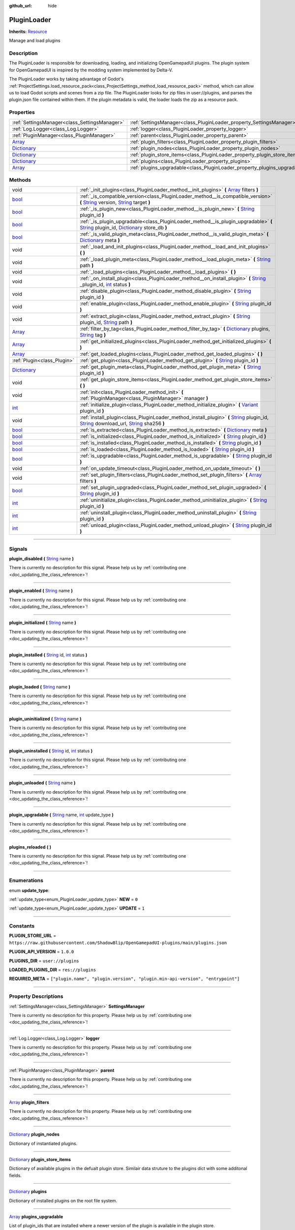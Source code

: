 :github_url: hide

.. DO NOT EDIT THIS FILE!!!
.. Generated automatically from Godot engine sources.
.. Generator: https://github.com/godotengine/godot/tree/master/doc/tools/make_rst.py.
.. XML source: https://github.com/godotengine/godot/tree/master/api/classes/PluginLoader.xml.

.. _class_PluginLoader:

PluginLoader
============

**Inherits:** `Resource <https://docs.godotengine.org/en/stable/classes/class_resource.html>`_

Manage and load plugins

.. rst-class:: classref-introduction-group

Description
-----------

The PluginLoader is responsible for downloading, loading, and initializing OpenGamepadUI plugins. The plugin system for OpenGamepadUI is inspired by the modding system implemented by Delta-V. 



The PluginLoader works by taking advantage of Godot's :ref:`ProjectSettings.load_resource_pack<class_ProjectSettings_method_load_resource_pack>` method, which can allow us to load Godot scripts and scenes from a zip file. The PluginLoader looks for zip files in user://plugins, and parses the plugin.json file contained within them. If the plugin metadata is valid, the loader loads the zip as a resource pack.

.. rst-class:: classref-reftable-group

Properties
----------

.. table::
   :widths: auto

   +--------------------------------------------------------------------------------------+---------------------------------------------------------------------------+
   | :ref:`SettingsManager<class_SettingsManager>`                                        | :ref:`SettingsManager<class_PluginLoader_property_SettingsManager>`       |
   +--------------------------------------------------------------------------------------+---------------------------------------------------------------------------+
   | :ref:`Log.Logger<class_Log.Logger>`                                                  | :ref:`logger<class_PluginLoader_property_logger>`                         |
   +--------------------------------------------------------------------------------------+---------------------------------------------------------------------------+
   | :ref:`PluginManager<class_PluginManager>`                                            | :ref:`parent<class_PluginLoader_property_parent>`                         |
   +--------------------------------------------------------------------------------------+---------------------------------------------------------------------------+
   | `Array <https://docs.godotengine.org/en/stable/classes/class_array.html>`_           | :ref:`plugin_filters<class_PluginLoader_property_plugin_filters>`         |
   +--------------------------------------------------------------------------------------+---------------------------------------------------------------------------+
   | `Dictionary <https://docs.godotengine.org/en/stable/classes/class_dictionary.html>`_ | :ref:`plugin_nodes<class_PluginLoader_property_plugin_nodes>`             |
   +--------------------------------------------------------------------------------------+---------------------------------------------------------------------------+
   | `Dictionary <https://docs.godotengine.org/en/stable/classes/class_dictionary.html>`_ | :ref:`plugin_store_items<class_PluginLoader_property_plugin_store_items>` |
   +--------------------------------------------------------------------------------------+---------------------------------------------------------------------------+
   | `Dictionary <https://docs.godotengine.org/en/stable/classes/class_dictionary.html>`_ | :ref:`plugins<class_PluginLoader_property_plugins>`                       |
   +--------------------------------------------------------------------------------------+---------------------------------------------------------------------------+
   | `Array <https://docs.godotengine.org/en/stable/classes/class_array.html>`_           | :ref:`plugins_upgradable<class_PluginLoader_property_plugins_upgradable>` |
   +--------------------------------------------------------------------------------------+---------------------------------------------------------------------------+

.. rst-class:: classref-reftable-group

Methods
-------

.. table::
   :widths: auto

   +--------------------------------------------------------------------------------------+----------------------------------------------------------------------------------------------------------------------------------------------------------------------------------------------------------------------------------------------------------------------------------------------------------------------------------------------------+
   | void                                                                                 | :ref:`_init_plugins<class_PluginLoader_method__init_plugins>` **(** `Array <https://docs.godotengine.org/en/stable/classes/class_array.html>`_ filters **)**                                                                                                                                                                                       |
   +--------------------------------------------------------------------------------------+----------------------------------------------------------------------------------------------------------------------------------------------------------------------------------------------------------------------------------------------------------------------------------------------------------------------------------------------------+
   | `bool <https://docs.godotengine.org/en/stable/classes/class_bool.html>`_             | :ref:`_is_compatible_version<class_PluginLoader_method__is_compatible_version>` **(** `String <https://docs.godotengine.org/en/stable/classes/class_string.html>`_ version, `String <https://docs.godotengine.org/en/stable/classes/class_string.html>`_ target **)**                                                                              |
   +--------------------------------------------------------------------------------------+----------------------------------------------------------------------------------------------------------------------------------------------------------------------------------------------------------------------------------------------------------------------------------------------------------------------------------------------------+
   | `bool <https://docs.godotengine.org/en/stable/classes/class_bool.html>`_             | :ref:`_is_plugin_new<class_PluginLoader_method__is_plugin_new>` **(** `String <https://docs.godotengine.org/en/stable/classes/class_string.html>`_ plugin_id **)**                                                                                                                                                                                 |
   +--------------------------------------------------------------------------------------+----------------------------------------------------------------------------------------------------------------------------------------------------------------------------------------------------------------------------------------------------------------------------------------------------------------------------------------------------+
   | `bool <https://docs.godotengine.org/en/stable/classes/class_bool.html>`_             | :ref:`_is_plugin_upgradable<class_PluginLoader_method__is_plugin_upgradable>` **(** `String <https://docs.godotengine.org/en/stable/classes/class_string.html>`_ plugin_id, `Dictionary <https://docs.godotengine.org/en/stable/classes/class_dictionary.html>`_ store_db **)**                                                                    |
   +--------------------------------------------------------------------------------------+----------------------------------------------------------------------------------------------------------------------------------------------------------------------------------------------------------------------------------------------------------------------------------------------------------------------------------------------------+
   | `bool <https://docs.godotengine.org/en/stable/classes/class_bool.html>`_             | :ref:`_is_valid_plugin_meta<class_PluginLoader_method__is_valid_plugin_meta>` **(** `Dictionary <https://docs.godotengine.org/en/stable/classes/class_dictionary.html>`_ meta **)**                                                                                                                                                                |
   +--------------------------------------------------------------------------------------+----------------------------------------------------------------------------------------------------------------------------------------------------------------------------------------------------------------------------------------------------------------------------------------------------------------------------------------------------+
   | void                                                                                 | :ref:`_load_and_init_plugins<class_PluginLoader_method__load_and_init_plugins>` **(** **)**                                                                                                                                                                                                                                                        |
   +--------------------------------------------------------------------------------------+----------------------------------------------------------------------------------------------------------------------------------------------------------------------------------------------------------------------------------------------------------------------------------------------------------------------------------------------------+
   | void                                                                                 | :ref:`_load_plugin_meta<class_PluginLoader_method__load_plugin_meta>` **(** `String <https://docs.godotengine.org/en/stable/classes/class_string.html>`_ path **)**                                                                                                                                                                                |
   +--------------------------------------------------------------------------------------+----------------------------------------------------------------------------------------------------------------------------------------------------------------------------------------------------------------------------------------------------------------------------------------------------------------------------------------------------+
   | void                                                                                 | :ref:`_load_plugins<class_PluginLoader_method__load_plugins>` **(** **)**                                                                                                                                                                                                                                                                          |
   +--------------------------------------------------------------------------------------+----------------------------------------------------------------------------------------------------------------------------------------------------------------------------------------------------------------------------------------------------------------------------------------------------------------------------------------------------+
   | void                                                                                 | :ref:`_on_install_plugin<class_PluginLoader_method__on_install_plugin>` **(** `String <https://docs.godotengine.org/en/stable/classes/class_string.html>`_ _plugin_id, `int <https://docs.godotengine.org/en/stable/classes/class_int.html>`_ status **)**                                                                                         |
   +--------------------------------------------------------------------------------------+----------------------------------------------------------------------------------------------------------------------------------------------------------------------------------------------------------------------------------------------------------------------------------------------------------------------------------------------------+
   | void                                                                                 | :ref:`disable_plugin<class_PluginLoader_method_disable_plugin>` **(** `String <https://docs.godotengine.org/en/stable/classes/class_string.html>`_ plugin_id **)**                                                                                                                                                                                 |
   +--------------------------------------------------------------------------------------+----------------------------------------------------------------------------------------------------------------------------------------------------------------------------------------------------------------------------------------------------------------------------------------------------------------------------------------------------+
   | void                                                                                 | :ref:`enable_plugin<class_PluginLoader_method_enable_plugin>` **(** `String <https://docs.godotengine.org/en/stable/classes/class_string.html>`_ plugin_id **)**                                                                                                                                                                                   |
   +--------------------------------------------------------------------------------------+----------------------------------------------------------------------------------------------------------------------------------------------------------------------------------------------------------------------------------------------------------------------------------------------------------------------------------------------------+
   | void                                                                                 | :ref:`extract_plugin<class_PluginLoader_method_extract_plugin>` **(** `String <https://docs.godotengine.org/en/stable/classes/class_string.html>`_ plugin_id, `String <https://docs.godotengine.org/en/stable/classes/class_string.html>`_ path **)**                                                                                              |
   +--------------------------------------------------------------------------------------+----------------------------------------------------------------------------------------------------------------------------------------------------------------------------------------------------------------------------------------------------------------------------------------------------------------------------------------------------+
   | `Array <https://docs.godotengine.org/en/stable/classes/class_array.html>`_           | :ref:`filter_by_tag<class_PluginLoader_method_filter_by_tag>` **(** `Dictionary <https://docs.godotengine.org/en/stable/classes/class_dictionary.html>`_ plugins, `String <https://docs.godotengine.org/en/stable/classes/class_string.html>`_ tag **)**                                                                                           |
   +--------------------------------------------------------------------------------------+----------------------------------------------------------------------------------------------------------------------------------------------------------------------------------------------------------------------------------------------------------------------------------------------------------------------------------------------------+
   | `Array <https://docs.godotengine.org/en/stable/classes/class_array.html>`_           | :ref:`get_initialized_plugins<class_PluginLoader_method_get_initialized_plugins>` **(** **)**                                                                                                                                                                                                                                                      |
   +--------------------------------------------------------------------------------------+----------------------------------------------------------------------------------------------------------------------------------------------------------------------------------------------------------------------------------------------------------------------------------------------------------------------------------------------------+
   | `Array <https://docs.godotengine.org/en/stable/classes/class_array.html>`_           | :ref:`get_loaded_plugins<class_PluginLoader_method_get_loaded_plugins>` **(** **)**                                                                                                                                                                                                                                                                |
   +--------------------------------------------------------------------------------------+----------------------------------------------------------------------------------------------------------------------------------------------------------------------------------------------------------------------------------------------------------------------------------------------------------------------------------------------------+
   | :ref:`Plugin<class_Plugin>`                                                          | :ref:`get_plugin<class_PluginLoader_method_get_plugin>` **(** `String <https://docs.godotengine.org/en/stable/classes/class_string.html>`_ plugin_id **)**                                                                                                                                                                                         |
   +--------------------------------------------------------------------------------------+----------------------------------------------------------------------------------------------------------------------------------------------------------------------------------------------------------------------------------------------------------------------------------------------------------------------------------------------------+
   | `Dictionary <https://docs.godotengine.org/en/stable/classes/class_dictionary.html>`_ | :ref:`get_plugin_meta<class_PluginLoader_method_get_plugin_meta>` **(** `String <https://docs.godotengine.org/en/stable/classes/class_string.html>`_ plugin_id **)**                                                                                                                                                                               |
   +--------------------------------------------------------------------------------------+----------------------------------------------------------------------------------------------------------------------------------------------------------------------------------------------------------------------------------------------------------------------------------------------------------------------------------------------------+
   | void                                                                                 | :ref:`get_plugin_store_items<class_PluginLoader_method_get_plugin_store_items>` **(** **)**                                                                                                                                                                                                                                                        |
   +--------------------------------------------------------------------------------------+----------------------------------------------------------------------------------------------------------------------------------------------------------------------------------------------------------------------------------------------------------------------------------------------------------------------------------------------------+
   | void                                                                                 | :ref:`init<class_PluginLoader_method_init>` **(** :ref:`PluginManager<class_PluginManager>` manager **)**                                                                                                                                                                                                                                          |
   +--------------------------------------------------------------------------------------+----------------------------------------------------------------------------------------------------------------------------------------------------------------------------------------------------------------------------------------------------------------------------------------------------------------------------------------------------+
   | `int <https://docs.godotengine.org/en/stable/classes/class_int.html>`_               | :ref:`initialize_plugin<class_PluginLoader_method_initialize_plugin>` **(** `Variant <https://docs.godotengine.org/en/stable/classes/class_variant.html>`_ plugin_id **)**                                                                                                                                                                         |
   +--------------------------------------------------------------------------------------+----------------------------------------------------------------------------------------------------------------------------------------------------------------------------------------------------------------------------------------------------------------------------------------------------------------------------------------------------+
   | void                                                                                 | :ref:`install_plugin<class_PluginLoader_method_install_plugin>` **(** `String <https://docs.godotengine.org/en/stable/classes/class_string.html>`_ plugin_id, `String <https://docs.godotengine.org/en/stable/classes/class_string.html>`_ download_url, `String <https://docs.godotengine.org/en/stable/classes/class_string.html>`_ sha256 **)** |
   +--------------------------------------------------------------------------------------+----------------------------------------------------------------------------------------------------------------------------------------------------------------------------------------------------------------------------------------------------------------------------------------------------------------------------------------------------+
   | `bool <https://docs.godotengine.org/en/stable/classes/class_bool.html>`_             | :ref:`is_extracted<class_PluginLoader_method_is_extracted>` **(** `Dictionary <https://docs.godotengine.org/en/stable/classes/class_dictionary.html>`_ meta **)**                                                                                                                                                                                  |
   +--------------------------------------------------------------------------------------+----------------------------------------------------------------------------------------------------------------------------------------------------------------------------------------------------------------------------------------------------------------------------------------------------------------------------------------------------+
   | `bool <https://docs.godotengine.org/en/stable/classes/class_bool.html>`_             | :ref:`is_initialized<class_PluginLoader_method_is_initialized>` **(** `String <https://docs.godotengine.org/en/stable/classes/class_string.html>`_ plugin_id **)**                                                                                                                                                                                 |
   +--------------------------------------------------------------------------------------+----------------------------------------------------------------------------------------------------------------------------------------------------------------------------------------------------------------------------------------------------------------------------------------------------------------------------------------------------+
   | `bool <https://docs.godotengine.org/en/stable/classes/class_bool.html>`_             | :ref:`is_installed<class_PluginLoader_method_is_installed>` **(** `String <https://docs.godotengine.org/en/stable/classes/class_string.html>`_ plugin_id **)**                                                                                                                                                                                     |
   +--------------------------------------------------------------------------------------+----------------------------------------------------------------------------------------------------------------------------------------------------------------------------------------------------------------------------------------------------------------------------------------------------------------------------------------------------+
   | `bool <https://docs.godotengine.org/en/stable/classes/class_bool.html>`_             | :ref:`is_loaded<class_PluginLoader_method_is_loaded>` **(** `String <https://docs.godotengine.org/en/stable/classes/class_string.html>`_ plugin_id **)**                                                                                                                                                                                           |
   +--------------------------------------------------------------------------------------+----------------------------------------------------------------------------------------------------------------------------------------------------------------------------------------------------------------------------------------------------------------------------------------------------------------------------------------------------+
   | `bool <https://docs.godotengine.org/en/stable/classes/class_bool.html>`_             | :ref:`is_upgradable<class_PluginLoader_method_is_upgradable>` **(** `String <https://docs.godotengine.org/en/stable/classes/class_string.html>`_ plugin_id **)**                                                                                                                                                                                   |
   +--------------------------------------------------------------------------------------+----------------------------------------------------------------------------------------------------------------------------------------------------------------------------------------------------------------------------------------------------------------------------------------------------------------------------------------------------+
   | void                                                                                 | :ref:`on_update_timeout<class_PluginLoader_method_on_update_timeout>` **(** **)**                                                                                                                                                                                                                                                                  |
   +--------------------------------------------------------------------------------------+----------------------------------------------------------------------------------------------------------------------------------------------------------------------------------------------------------------------------------------------------------------------------------------------------------------------------------------------------+
   | void                                                                                 | :ref:`set_plugin_filters<class_PluginLoader_method_set_plugin_filters>` **(** `Array <https://docs.godotengine.org/en/stable/classes/class_array.html>`_ filters **)**                                                                                                                                                                             |
   +--------------------------------------------------------------------------------------+----------------------------------------------------------------------------------------------------------------------------------------------------------------------------------------------------------------------------------------------------------------------------------------------------------------------------------------------------+
   | `bool <https://docs.godotengine.org/en/stable/classes/class_bool.html>`_             | :ref:`set_plugin_upgraded<class_PluginLoader_method_set_plugin_upgraded>` **(** `String <https://docs.godotengine.org/en/stable/classes/class_string.html>`_ plugin_id **)**                                                                                                                                                                       |
   +--------------------------------------------------------------------------------------+----------------------------------------------------------------------------------------------------------------------------------------------------------------------------------------------------------------------------------------------------------------------------------------------------------------------------------------------------+
   | `int <https://docs.godotengine.org/en/stable/classes/class_int.html>`_               | :ref:`uninitialize_plugin<class_PluginLoader_method_uninitialize_plugin>` **(** `String <https://docs.godotengine.org/en/stable/classes/class_string.html>`_ plugin_id **)**                                                                                                                                                                       |
   +--------------------------------------------------------------------------------------+----------------------------------------------------------------------------------------------------------------------------------------------------------------------------------------------------------------------------------------------------------------------------------------------------------------------------------------------------+
   | `int <https://docs.godotengine.org/en/stable/classes/class_int.html>`_               | :ref:`uninstall_plugin<class_PluginLoader_method_uninstall_plugin>` **(** `String <https://docs.godotengine.org/en/stable/classes/class_string.html>`_ plugin_id **)**                                                                                                                                                                             |
   +--------------------------------------------------------------------------------------+----------------------------------------------------------------------------------------------------------------------------------------------------------------------------------------------------------------------------------------------------------------------------------------------------------------------------------------------------+
   | `int <https://docs.godotengine.org/en/stable/classes/class_int.html>`_               | :ref:`unload_plugin<class_PluginLoader_method_unload_plugin>` **(** `String <https://docs.godotengine.org/en/stable/classes/class_string.html>`_ plugin_id **)**                                                                                                                                                                                   |
   +--------------------------------------------------------------------------------------+----------------------------------------------------------------------------------------------------------------------------------------------------------------------------------------------------------------------------------------------------------------------------------------------------------------------------------------------------+

.. rst-class:: classref-section-separator

----

.. rst-class:: classref-descriptions-group

Signals
-------

.. _class_PluginLoader_signal_plugin_disabled:

.. rst-class:: classref-signal

**plugin_disabled** **(** `String <https://docs.godotengine.org/en/stable/classes/class_string.html>`_ name **)**

.. container:: contribute

	There is currently no description for this signal. Please help us by :ref:`contributing one <doc_updating_the_class_reference>`!

.. rst-class:: classref-item-separator

----

.. _class_PluginLoader_signal_plugin_enabled:

.. rst-class:: classref-signal

**plugin_enabled** **(** `String <https://docs.godotengine.org/en/stable/classes/class_string.html>`_ name **)**

.. container:: contribute

	There is currently no description for this signal. Please help us by :ref:`contributing one <doc_updating_the_class_reference>`!

.. rst-class:: classref-item-separator

----

.. _class_PluginLoader_signal_plugin_initialized:

.. rst-class:: classref-signal

**plugin_initialized** **(** `String <https://docs.godotengine.org/en/stable/classes/class_string.html>`_ name **)**

.. container:: contribute

	There is currently no description for this signal. Please help us by :ref:`contributing one <doc_updating_the_class_reference>`!

.. rst-class:: classref-item-separator

----

.. _class_PluginLoader_signal_plugin_installed:

.. rst-class:: classref-signal

**plugin_installed** **(** `String <https://docs.godotengine.org/en/stable/classes/class_string.html>`_ id, `int <https://docs.godotengine.org/en/stable/classes/class_int.html>`_ status **)**

.. container:: contribute

	There is currently no description for this signal. Please help us by :ref:`contributing one <doc_updating_the_class_reference>`!

.. rst-class:: classref-item-separator

----

.. _class_PluginLoader_signal_plugin_loaded:

.. rst-class:: classref-signal

**plugin_loaded** **(** `String <https://docs.godotengine.org/en/stable/classes/class_string.html>`_ name **)**

.. container:: contribute

	There is currently no description for this signal. Please help us by :ref:`contributing one <doc_updating_the_class_reference>`!

.. rst-class:: classref-item-separator

----

.. _class_PluginLoader_signal_plugin_uninitialized:

.. rst-class:: classref-signal

**plugin_uninitialized** **(** `String <https://docs.godotengine.org/en/stable/classes/class_string.html>`_ name **)**

.. container:: contribute

	There is currently no description for this signal. Please help us by :ref:`contributing one <doc_updating_the_class_reference>`!

.. rst-class:: classref-item-separator

----

.. _class_PluginLoader_signal_plugin_uninstalled:

.. rst-class:: classref-signal

**plugin_uninstalled** **(** `String <https://docs.godotengine.org/en/stable/classes/class_string.html>`_ id, `int <https://docs.godotengine.org/en/stable/classes/class_int.html>`_ status **)**

.. container:: contribute

	There is currently no description for this signal. Please help us by :ref:`contributing one <doc_updating_the_class_reference>`!

.. rst-class:: classref-item-separator

----

.. _class_PluginLoader_signal_plugin_unloaded:

.. rst-class:: classref-signal

**plugin_unloaded** **(** `String <https://docs.godotengine.org/en/stable/classes/class_string.html>`_ name **)**

.. container:: contribute

	There is currently no description for this signal. Please help us by :ref:`contributing one <doc_updating_the_class_reference>`!

.. rst-class:: classref-item-separator

----

.. _class_PluginLoader_signal_plugin_upgradable:

.. rst-class:: classref-signal

**plugin_upgradable** **(** `String <https://docs.godotengine.org/en/stable/classes/class_string.html>`_ name, `int <https://docs.godotengine.org/en/stable/classes/class_int.html>`_ update_type **)**

.. container:: contribute

	There is currently no description for this signal. Please help us by :ref:`contributing one <doc_updating_the_class_reference>`!

.. rst-class:: classref-item-separator

----

.. _class_PluginLoader_signal_plugins_reloaded:

.. rst-class:: classref-signal

**plugins_reloaded** **(** **)**

.. container:: contribute

	There is currently no description for this signal. Please help us by :ref:`contributing one <doc_updating_the_class_reference>`!

.. rst-class:: classref-section-separator

----

.. rst-class:: classref-descriptions-group

Enumerations
------------

.. _enum_PluginLoader_update_type:

.. rst-class:: classref-enumeration

enum **update_type**:

.. _class_PluginLoader_constant_NEW:

.. rst-class:: classref-enumeration-constant

:ref:`update_type<enum_PluginLoader_update_type>` **NEW** = ``0``



.. _class_PluginLoader_constant_UPDATE:

.. rst-class:: classref-enumeration-constant

:ref:`update_type<enum_PluginLoader_update_type>` **UPDATE** = ``1``



.. rst-class:: classref-section-separator

----

.. rst-class:: classref-descriptions-group

Constants
---------

.. _class_PluginLoader_constant_PLUGIN_STORE_URL:

.. rst-class:: classref-constant

**PLUGIN_STORE_URL** = ``https://raw.githubusercontent.com/ShadowBlip/OpenGamepadUI-plugins/main/plugins.json``



.. _class_PluginLoader_constant_PLUGIN_API_VERSION:

.. rst-class:: classref-constant

**PLUGIN_API_VERSION** = ``1.0.0``



.. _class_PluginLoader_constant_PLUGINS_DIR:

.. rst-class:: classref-constant

**PLUGINS_DIR** = ``user://plugins``



.. _class_PluginLoader_constant_LOADED_PLUGINS_DIR:

.. rst-class:: classref-constant

**LOADED_PLUGINS_DIR** = ``res://plugins``



.. _class_PluginLoader_constant_REQUIRED_META:

.. rst-class:: classref-constant

**REQUIRED_META** = ``["plugin.name", "plugin.version", "plugin.min-api-version", "entrypoint"]``



.. rst-class:: classref-section-separator

----

.. rst-class:: classref-descriptions-group

Property Descriptions
---------------------

.. _class_PluginLoader_property_SettingsManager:

.. rst-class:: classref-property

:ref:`SettingsManager<class_SettingsManager>` **SettingsManager**

.. container:: contribute

	There is currently no description for this property. Please help us by :ref:`contributing one <doc_updating_the_class_reference>`!

.. rst-class:: classref-item-separator

----

.. _class_PluginLoader_property_logger:

.. rst-class:: classref-property

:ref:`Log.Logger<class_Log.Logger>` **logger**

.. container:: contribute

	There is currently no description for this property. Please help us by :ref:`contributing one <doc_updating_the_class_reference>`!

.. rst-class:: classref-item-separator

----

.. _class_PluginLoader_property_parent:

.. rst-class:: classref-property

:ref:`PluginManager<class_PluginManager>` **parent**

.. container:: contribute

	There is currently no description for this property. Please help us by :ref:`contributing one <doc_updating_the_class_reference>`!

.. rst-class:: classref-item-separator

----

.. _class_PluginLoader_property_plugin_filters:

.. rst-class:: classref-property

`Array <https://docs.godotengine.org/en/stable/classes/class_array.html>`_ **plugin_filters**

.. container:: contribute

	There is currently no description for this property. Please help us by :ref:`contributing one <doc_updating_the_class_reference>`!

.. rst-class:: classref-item-separator

----

.. _class_PluginLoader_property_plugin_nodes:

.. rst-class:: classref-property

`Dictionary <https://docs.godotengine.org/en/stable/classes/class_dictionary.html>`_ **plugin_nodes**

Dictionary of instantiated plugins.

.. rst-class:: classref-item-separator

----

.. _class_PluginLoader_property_plugin_store_items:

.. rst-class:: classref-property

`Dictionary <https://docs.godotengine.org/en/stable/classes/class_dictionary.html>`_ **plugin_store_items**

Dictionary of available plugins in the defualt plugin store. Similair data struture to the plugins dict with some additonal fields.

.. rst-class:: classref-item-separator

----

.. _class_PluginLoader_property_plugins:

.. rst-class:: classref-property

`Dictionary <https://docs.godotengine.org/en/stable/classes/class_dictionary.html>`_ **plugins**

Dictionary of installed plugins on the root file system.

.. rst-class:: classref-item-separator

----

.. _class_PluginLoader_property_plugins_upgradable:

.. rst-class:: classref-property

`Array <https://docs.godotengine.org/en/stable/classes/class_array.html>`_ **plugins_upgradable**

List of plugin_ids that are installed where a newer version of the plugin is available in the plugin store.

.. rst-class:: classref-section-separator

----

.. rst-class:: classref-descriptions-group

Method Descriptions
-------------------

.. _class_PluginLoader_method__init_plugins:

.. rst-class:: classref-method

void **_init_plugins** **(** `Array <https://docs.godotengine.org/en/stable/classes/class_array.html>`_ filters **)**

.. container:: contribute

	There is currently no description for this method. Please help us by :ref:`contributing one <doc_updating_the_class_reference>`!

.. rst-class:: classref-item-separator

----

.. _class_PluginLoader_method__is_compatible_version:

.. rst-class:: classref-method

`bool <https://docs.godotengine.org/en/stable/classes/class_bool.html>`_ **_is_compatible_version** **(** `String <https://docs.godotengine.org/en/stable/classes/class_string.html>`_ version, `String <https://docs.godotengine.org/en/stable/classes/class_string.html>`_ target **)**

.. container:: contribute

	There is currently no description for this method. Please help us by :ref:`contributing one <doc_updating_the_class_reference>`!

.. rst-class:: classref-item-separator

----

.. _class_PluginLoader_method__is_plugin_new:

.. rst-class:: classref-method

`bool <https://docs.godotengine.org/en/stable/classes/class_bool.html>`_ **_is_plugin_new** **(** `String <https://docs.godotengine.org/en/stable/classes/class_string.html>`_ plugin_id **)**

.. container:: contribute

	There is currently no description for this method. Please help us by :ref:`contributing one <doc_updating_the_class_reference>`!

.. rst-class:: classref-item-separator

----

.. _class_PluginLoader_method__is_plugin_upgradable:

.. rst-class:: classref-method

`bool <https://docs.godotengine.org/en/stable/classes/class_bool.html>`_ **_is_plugin_upgradable** **(** `String <https://docs.godotengine.org/en/stable/classes/class_string.html>`_ plugin_id, `Dictionary <https://docs.godotengine.org/en/stable/classes/class_dictionary.html>`_ store_db **)**

.. container:: contribute

	There is currently no description for this method. Please help us by :ref:`contributing one <doc_updating_the_class_reference>`!

.. rst-class:: classref-item-separator

----

.. _class_PluginLoader_method__is_valid_plugin_meta:

.. rst-class:: classref-method

`bool <https://docs.godotengine.org/en/stable/classes/class_bool.html>`_ **_is_valid_plugin_meta** **(** `Dictionary <https://docs.godotengine.org/en/stable/classes/class_dictionary.html>`_ meta **)**

.. container:: contribute

	There is currently no description for this method. Please help us by :ref:`contributing one <doc_updating_the_class_reference>`!

.. rst-class:: classref-item-separator

----

.. _class_PluginLoader_method__load_and_init_plugins:

.. rst-class:: classref-method

void **_load_and_init_plugins** **(** **)**

.. container:: contribute

	There is currently no description for this method. Please help us by :ref:`contributing one <doc_updating_the_class_reference>`!

.. rst-class:: classref-item-separator

----

.. _class_PluginLoader_method__load_plugin_meta:

.. rst-class:: classref-method

void **_load_plugin_meta** **(** `String <https://docs.godotengine.org/en/stable/classes/class_string.html>`_ path **)**

.. container:: contribute

	There is currently no description for this method. Please help us by :ref:`contributing one <doc_updating_the_class_reference>`!

.. rst-class:: classref-item-separator

----

.. _class_PluginLoader_method__load_plugins:

.. rst-class:: classref-method

void **_load_plugins** **(** **)**

.. container:: contribute

	There is currently no description for this method. Please help us by :ref:`contributing one <doc_updating_the_class_reference>`!

.. rst-class:: classref-item-separator

----

.. _class_PluginLoader_method__on_install_plugin:

.. rst-class:: classref-method

void **_on_install_plugin** **(** `String <https://docs.godotengine.org/en/stable/classes/class_string.html>`_ _plugin_id, `int <https://docs.godotengine.org/en/stable/classes/class_int.html>`_ status **)**

.. container:: contribute

	There is currently no description for this method. Please help us by :ref:`contributing one <doc_updating_the_class_reference>`!

.. rst-class:: classref-item-separator

----

.. _class_PluginLoader_method_disable_plugin:

.. rst-class:: classref-method

void **disable_plugin** **(** `String <https://docs.godotengine.org/en/stable/classes/class_string.html>`_ plugin_id **)**

Sets the given plugin to disabled

.. rst-class:: classref-item-separator

----

.. _class_PluginLoader_method_enable_plugin:

.. rst-class:: classref-method

void **enable_plugin** **(** `String <https://docs.godotengine.org/en/stable/classes/class_string.html>`_ plugin_id **)**

Sets the given plugin to enabled

.. rst-class:: classref-item-separator

----

.. _class_PluginLoader_method_extract_plugin:

.. rst-class:: classref-method

void **extract_plugin** **(** `String <https://docs.godotengine.org/en/stable/classes/class_string.html>`_ plugin_id, `String <https://docs.godotengine.org/en/stable/classes/class_string.html>`_ path **)**

Extract the given plugin into the plugins directory

.. rst-class:: classref-item-separator

----

.. _class_PluginLoader_method_filter_by_tag:

.. rst-class:: classref-method

`Array <https://docs.godotengine.org/en/stable/classes/class_array.html>`_ **filter_by_tag** **(** `Dictionary <https://docs.godotengine.org/en/stable/classes/class_dictionary.html>`_ plugins, `String <https://docs.godotengine.org/en/stable/classes/class_string.html>`_ tag **)**

.. container:: contribute

	There is currently no description for this method. Please help us by :ref:`contributing one <doc_updating_the_class_reference>`!

.. rst-class:: classref-item-separator

----

.. _class_PluginLoader_method_get_initialized_plugins:

.. rst-class:: classref-method

`Array <https://docs.godotengine.org/en/stable/classes/class_array.html>`_ **get_initialized_plugins** **(** **)**

Returns a list of plugin_ids that are initialized and running

.. rst-class:: classref-item-separator

----

.. _class_PluginLoader_method_get_loaded_plugins:

.. rst-class:: classref-method

`Array <https://docs.godotengine.org/en/stable/classes/class_array.html>`_ **get_loaded_plugins** **(** **)**

Returns a list of plugin_ids that were loaded

.. rst-class:: classref-item-separator

----

.. _class_PluginLoader_method_get_plugin:

.. rst-class:: classref-method

:ref:`Plugin<class_Plugin>` **get_plugin** **(** `String <https://docs.godotengine.org/en/stable/classes/class_string.html>`_ plugin_id **)**

Returns the given plugin instance

.. rst-class:: classref-item-separator

----

.. _class_PluginLoader_method_get_plugin_meta:

.. rst-class:: classref-method

`Dictionary <https://docs.godotengine.org/en/stable/classes/class_dictionary.html>`_ **get_plugin_meta** **(** `String <https://docs.godotengine.org/en/stable/classes/class_string.html>`_ plugin_id **)**

Returns the metadata for the given plugin

.. rst-class:: classref-item-separator

----

.. _class_PluginLoader_method_get_plugin_store_items:

.. rst-class:: classref-method

void **get_plugin_store_items** **(** **)**

Returns the parsed dictionary of plugin store items. Returns null if there is a failure.

.. rst-class:: classref-item-separator

----

.. _class_PluginLoader_method_init:

.. rst-class:: classref-method

void **init** **(** :ref:`PluginManager<class_PluginManager>` manager **)**

Initializes the plugin loader. Loaded plugins will be added to the given manager node.

.. rst-class:: classref-item-separator

----

.. _class_PluginLoader_method_initialize_plugin:

.. rst-class:: classref-method

`int <https://docs.godotengine.org/en/stable/classes/class_int.html>`_ **initialize_plugin** **(** `Variant <https://docs.godotengine.org/en/stable/classes/class_variant.html>`_ plugin_id **)**

Instances the given plugin and adds it to the scene tree

.. rst-class:: classref-item-separator

----

.. _class_PluginLoader_method_install_plugin:

.. rst-class:: classref-method

void **install_plugin** **(** `String <https://docs.godotengine.org/en/stable/classes/class_string.html>`_ plugin_id, `String <https://docs.godotengine.org/en/stable/classes/class_string.html>`_ download_url, `String <https://docs.godotengine.org/en/stable/classes/class_string.html>`_ sha256 **)**

Downloads and installs the given plugin

.. rst-class:: classref-item-separator

----

.. _class_PluginLoader_method_is_extracted:

.. rst-class:: classref-method

`bool <https://docs.godotengine.org/en/stable/classes/class_bool.html>`_ **is_extracted** **(** `Dictionary <https://docs.godotengine.org/en/stable/classes/class_dictionary.html>`_ meta **)**

Returns whether or not the given plugin is already extracted. This takes the parsed plugin metadata as an argument.

.. rst-class:: classref-item-separator

----

.. _class_PluginLoader_method_is_initialized:

.. rst-class:: classref-method

`bool <https://docs.godotengine.org/en/stable/classes/class_bool.html>`_ **is_initialized** **(** `String <https://docs.godotengine.org/en/stable/classes/class_string.html>`_ plugin_id **)**

Returns true if the given plugin is initialized and running

.. rst-class:: classref-item-separator

----

.. _class_PluginLoader_method_is_installed:

.. rst-class:: classref-method

`bool <https://docs.godotengine.org/en/stable/classes/class_bool.html>`_ **is_installed** **(** `String <https://docs.godotengine.org/en/stable/classes/class_string.html>`_ plugin_id **)**

Returns true if the given plugin is installed.

.. rst-class:: classref-item-separator

----

.. _class_PluginLoader_method_is_loaded:

.. rst-class:: classref-method

`bool <https://docs.godotengine.org/en/stable/classes/class_bool.html>`_ **is_loaded** **(** `String <https://docs.godotengine.org/en/stable/classes/class_string.html>`_ plugin_id **)**

Returns true if the given plugin is loaded.

.. rst-class:: classref-item-separator

----

.. _class_PluginLoader_method_is_upgradable:

.. rst-class:: classref-method

`bool <https://docs.godotengine.org/en/stable/classes/class_bool.html>`_ **is_upgradable** **(** `String <https://docs.godotengine.org/en/stable/classes/class_string.html>`_ plugin_id **)**

Returns true if the given plugin is upgradable.

.. rst-class:: classref-item-separator

----

.. _class_PluginLoader_method_on_update_timeout:

.. rst-class:: classref-method

void **on_update_timeout** **(** **)**

.. container:: contribute

	There is currently no description for this method. Please help us by :ref:`contributing one <doc_updating_the_class_reference>`!

.. rst-class:: classref-item-separator

----

.. _class_PluginLoader_method_set_plugin_filters:

.. rst-class:: classref-method

void **set_plugin_filters** **(** `Array <https://docs.godotengine.org/en/stable/classes/class_array.html>`_ filters **)**

.. container:: contribute

	There is currently no description for this method. Please help us by :ref:`contributing one <doc_updating_the_class_reference>`!

.. rst-class:: classref-item-separator

----

.. _class_PluginLoader_method_set_plugin_upgraded:

.. rst-class:: classref-method

`bool <https://docs.godotengine.org/en/stable/classes/class_bool.html>`_ **set_plugin_upgraded** **(** `String <https://docs.godotengine.org/en/stable/classes/class_string.html>`_ plugin_id **)**

.. container:: contribute

	There is currently no description for this method. Please help us by :ref:`contributing one <doc_updating_the_class_reference>`!

.. rst-class:: classref-item-separator

----

.. _class_PluginLoader_method_uninitialize_plugin:

.. rst-class:: classref-method

`int <https://docs.godotengine.org/en/stable/classes/class_int.html>`_ **uninitialize_plugin** **(** `String <https://docs.godotengine.org/en/stable/classes/class_string.html>`_ plugin_id **)**

Uninitializes a plugin and calls its "unload" method

.. rst-class:: classref-item-separator

----

.. _class_PluginLoader_method_uninstall_plugin:

.. rst-class:: classref-method

`int <https://docs.godotengine.org/en/stable/classes/class_int.html>`_ **uninstall_plugin** **(** `String <https://docs.godotengine.org/en/stable/classes/class_string.html>`_ plugin_id **)**

Unloads and uninstalls the given plugin. Returns OK if removed successfully.

.. rst-class:: classref-item-separator

----

.. _class_PluginLoader_method_unload_plugin:

.. rst-class:: classref-method

`int <https://docs.godotengine.org/en/stable/classes/class_int.html>`_ **unload_plugin** **(** `String <https://docs.godotengine.org/en/stable/classes/class_string.html>`_ plugin_id **)**

Unloads the given plugin. Returns OK if successful.

.. |virtual| replace:: :abbr:`virtual (This method should typically be overridden by the user to have any effect.)`
.. |const| replace:: :abbr:`const (This method has no side effects. It doesn't modify any of the instance's member variables.)`
.. |vararg| replace:: :abbr:`vararg (This method accepts any number of arguments after the ones described here.)`
.. |constructor| replace:: :abbr:`constructor (This method is used to construct a type.)`
.. |static| replace:: :abbr:`static (This method doesn't need an instance to be called, so it can be called directly using the class name.)`
.. |operator| replace:: :abbr:`operator (This method describes a valid operator to use with this type as left-hand operand.)`
.. |bitfield| replace:: :abbr:`BitField (This value is an integer composed as a bitmask of the following flags.)`
